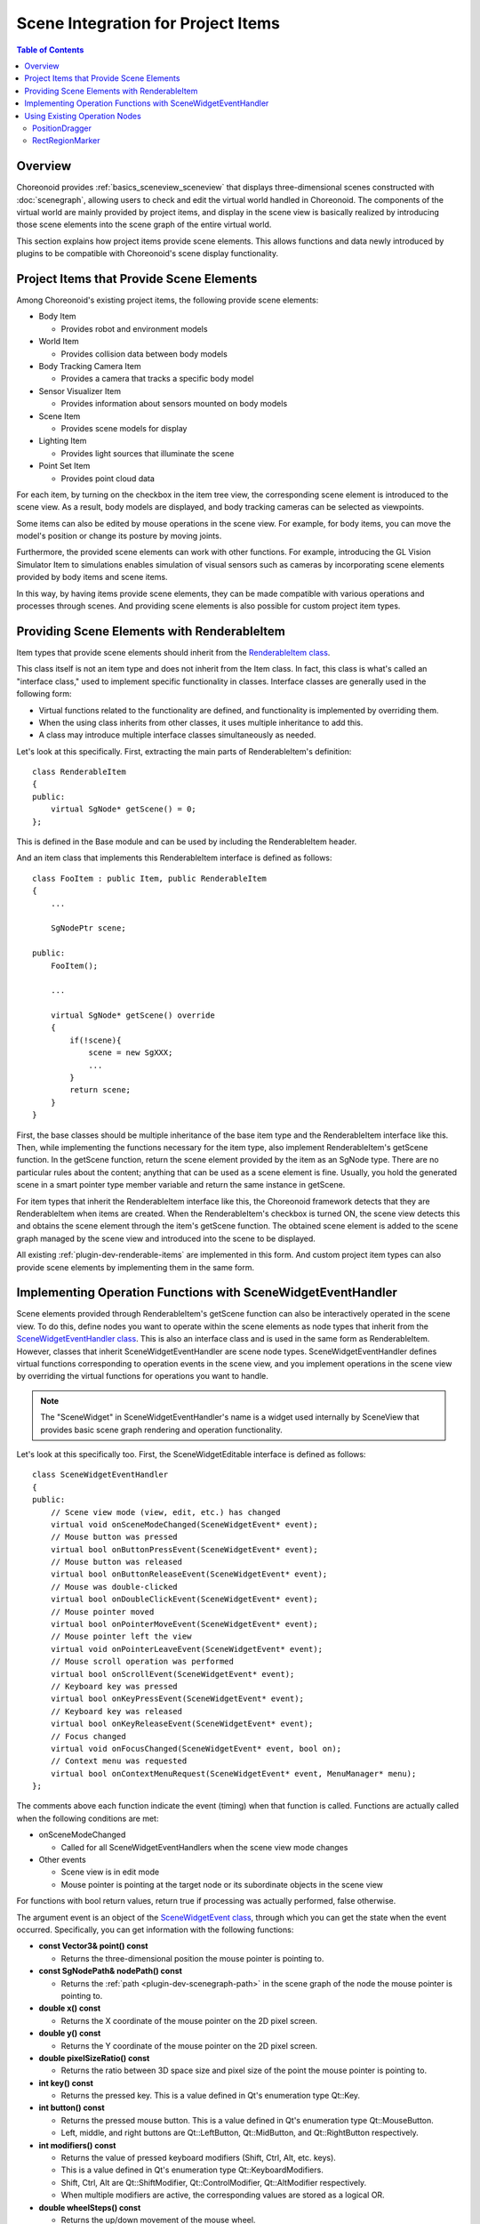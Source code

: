 ================================
Scene Integration for Project Items
================================

.. contents:: Table of Contents
   :local:

.. highlight:: cpp

Overview
--------

Choreonoid provides :ref:`basics_sceneview_sceneview` that displays three-dimensional scenes constructed with :doc:`scenegraph`, allowing users to check and edit the virtual world handled in Choreonoid. The components of the virtual world are mainly provided by project items, and display in the scene view is basically realized by introducing those scene elements into the scene graph of the entire virtual world.

This section explains how project items provide scene elements.
This allows functions and data newly introduced by plugins to be compatible with Choreonoid's scene display functionality.

.. _plugin-dev-renderable-items:

Project Items that Provide Scene Elements
-----------------------------------------

Among Choreonoid's existing project items, the following provide scene elements:

* Body Item

  * Provides robot and environment models

* World Item

  * Provides collision data between body models

* Body Tracking Camera Item

  * Provides a camera that tracks a specific body model

* Sensor Visualizer Item

  * Provides information about sensors mounted on body models

* Scene Item

  * Provides scene models for display

* Lighting Item

  * Provides light sources that illuminate the scene

* Point Set Item

  * Provides point cloud data

For each item, by turning on the checkbox in the item tree view, the corresponding scene element is introduced to the scene view. As a result, body models are displayed, and body tracking cameras can be selected as viewpoints.

Some items can also be edited by mouse operations in the scene view. For example, for body items, you can move the model's position or change its posture by moving joints.

Furthermore, the provided scene elements can work with other functions. For example, introducing the GL Vision Simulator Item to simulations enables simulation of visual sensors such as cameras by incorporating scene elements provided by body items and scene items.

In this way, by having items provide scene elements, they can be made compatible with various operations and processes through scenes.
And providing scene elements is also possible for custom project item types.

.. _plugin-dev-renderable-item:
	       
Providing Scene Elements with RenderableItem
--------------------------------------------

Item types that provide scene elements should inherit from the `RenderableItem class <https://choreonoid.org/en/documents/reference/latest/classcnoid_1_1RenderableItem.html>`_.

This class itself is not an item type and does not inherit from the Item class. In fact, this class is what's called an "interface class," used to implement specific functionality in classes. Interface classes are generally used in the following form:

* Virtual functions related to the functionality are defined, and functionality is implemented by overriding them.
* When the using class inherits from other classes, it uses multiple inheritance to add this.
* A class may introduce multiple interface classes simultaneously as needed.

Let's look at this specifically. First, extracting the main parts of RenderableItem's definition: ::

 class RenderableItem
 {
 public:
     virtual SgNode* getScene() = 0;
 };

This is defined in the Base module and can be used by including the RenderableItem header.

And an item class that implements this RenderableItem interface is defined as follows: ::

 class FooItem : public Item, public RenderableItem
 {
     ...
     
     SgNodePtr scene;
 
 public:
     FooItem();

     ...
      
     virtual SgNode* getScene() override
     {
         if(!scene){
             scene = new SgXXX;
             ...
         }
	 return scene;
     }
 }


First, the base classes should be multiple inheritance of the base item type and the RenderableItem interface like this.
Then, while implementing the functions necessary for the item type, also implement RenderableItem's getScene function.
In the getScene function, return the scene element provided by the item as an SgNode type.
There are no particular rules about the content; anything that can be used as a scene element is fine.
Usually, you hold the generated scene in a smart pointer type member variable and return the same instance in getScene.

For item types that inherit the RenderableItem interface like this, the Choreonoid framework detects that they are RenderableItem when items are created. When the RenderableItem's checkbox is turned ON, the scene view detects this and obtains the scene element through the item's getScene function. The obtained scene element is added to the scene graph managed by the scene view and introduced into the scene to be displayed.

All existing :ref:`plugin-dev-renderable-items` are implemented in this form.
And custom project item types can also provide scene elements by implementing them in the same form.

Implementing Operation Functions with SceneWidgetEventHandler
-------------------------------------------------------------

Scene elements provided through RenderableItem's getScene function can also be interactively operated in the scene view.
To do this, define nodes you want to operate within the scene elements as node types that inherit from the `SceneWidgetEventHandler class <https://choreonoid.org/en/documents/reference/latest/classcnoid_1_1SceneWidgetEventHandler.html>`_. This is also an interface class and is used in the same form as RenderableItem. However, classes that inherit SceneWidgetEventHandler are scene node types. SceneWidgetEventHandler defines virtual functions corresponding to operation events in the scene view, and you implement operations in the scene view by overriding the virtual functions for operations you want to handle.

.. note:: The "SceneWidget" in SceneWidgetEventHandler's name is a widget used internally by SceneView that provides basic scene graph rendering and operation functionality.

Let's look at this specifically too. First, the SceneWidgetEditable interface is defined as follows: ::

 class SceneWidgetEventHandler
 {
 public:
     // Scene view mode (view, edit, etc.) has changed
     virtual void onSceneModeChanged(SceneWidgetEvent* event);
     // Mouse button was pressed
     virtual bool onButtonPressEvent(SceneWidgetEvent* event);
     // Mouse button was released
     virtual bool onButtonReleaseEvent(SceneWidgetEvent* event);
     // Mouse was double-clicked
     virtual bool onDoubleClickEvent(SceneWidgetEvent* event);
     // Mouse pointer moved
     virtual bool onPointerMoveEvent(SceneWidgetEvent* event);
     // Mouse pointer left the view
     virtual void onPointerLeaveEvent(SceneWidgetEvent* event);
     // Mouse scroll operation was performed
     virtual bool onScrollEvent(SceneWidgetEvent* event);
     // Keyboard key was pressed
     virtual bool onKeyPressEvent(SceneWidgetEvent* event);
     // Keyboard key was released
     virtual bool onKeyReleaseEvent(SceneWidgetEvent* event);
     // Focus changed
     virtual void onFocusChanged(SceneWidgetEvent* event, bool on);
     // Context menu was requested
     virtual bool onContextMenuRequest(SceneWidgetEvent* event, MenuManager* menu);
 };

The comments above each function indicate the event (timing) when that function is called.
Functions are actually called when the following conditions are met:

* onSceneModeChanged

  * Called for all SceneWidgetEventHandlers when the scene view mode changes

* Other events

  * Scene view is in edit mode

  * Mouse pointer is pointing at the target node or its subordinate objects in the scene view

For functions with bool return values, return true if processing was actually performed, false otherwise.

The argument event is an object of the `SceneWidgetEvent class <https://choreonoid.org/en/documents/reference/latest/classcnoid_1_1SceneWidgetEvent.html>`_, through which you can get the state when the event occurred. Specifically, you can get information with the following functions:

* **const Vector3& point() const**

  * Returns the three-dimensional position the mouse pointer is pointing to.
    
* **const SgNodePath& nodePath() const**

  * Returns the :ref:`path <plugin-dev-scenegraph-path>` in the scene graph of the node the mouse pointer is pointing to.

* **double x() const**

  * Returns the X coordinate of the mouse pointer on the 2D pixel screen.

* **double y() const**

  * Returns the Y coordinate of the mouse pointer on the 2D pixel screen.

* **double pixelSizeRatio() const**

  * Returns the ratio between 3D space size and pixel size of the point the mouse pointer is pointing to.

* **int key() const**

  * Returns the pressed key. This is a value defined in Qt's enumeration type Qt::Key.

* **int button() const**

  * Returns the pressed mouse button. This is a value defined in Qt's enumeration type Qt::MouseButton.
  * Left, middle, and right buttons are Qt::LeftButton, Qt::MidButton, and Qt::RightButton respectively.
    
* **int modifiers() const**

  * Returns the value of pressed keyboard modifiers (Shift, Ctrl, Alt, etc. keys).
  * This is a value defined in Qt's enumeration type Qt::KeyboardModifiers.
  * Shift, Ctrl, Alt are Qt::ShiftModifier, Qt::ControlModifier, Qt::AltModifier respectively.
  * When multiple modifiers are active, the corresponding values are stored as a logical OR.
  
* **double wheelSteps() const**

  * Returns the up/down movement of the mouse wheel.
  * Usually +1 or -1.

* **const SgCamera* camera() const**

  * Returns the camera used in the view where the event occurred.

* **int cameraIndex() const**

  * Returns the camera index.
    
* **const SgNodePath& cameraPath() const**

  * Returns the camera's node path.

* **const Isometry3& cameraPosition() const**
  
  * Returns the camera's three-dimensional position.

* **bool getRay(Vector3& out_origin, Vector3& out_direction) const**

  * Returns the camera's ray (viewing direction) as origin and direction vectors.

* **SceneWidget* sceneWidget() const**

  * Returns the SceneWidget object where the event occurred.
  * The view mode can be obtained from this object.
  * For SceneWidget details, see the `SceneWidget class <https://choreonoid.org/en/documents/reference/latest/classcnoid_1_1SceneWidget.html>`_.
  
* **void updateIndicator(const std::string& message) const**
  
  * Updates the message displayed in the status bar at the bottom of the main window.

Nodes you want to make operable in the scene view are defined, for example, as follows: ::

 #include <cnoid/SceneGraph>
 #include <cnoid/SceneWidgetEventHandler>

 using namespace cnoid;

 class OperableGroup : public SgGroup, public SceneWidgetEventHandler
 {
 public:
     ...

     virtual bool onButtonPressEvent(SceneWidgetEvent* event) override
     {
         // Describe processing when a button is pressed on child nodes
         ...
         return true;
     }
  };

This way, OperableGroup becomes a group node with an event handler.
Since group nodes themselves have no substance in the scene, they are not direct targets of mouse operations, but if they have child nodes like SgShape, operations performed on those parts are communicated through this class's functions. The node and coordinates actually pointed to by the mouse can be obtained with the corresponding functions of the event argument.

SceneWidgetEventHandler implementation is often implemented in group nodes like SgGroup and SgPosTransform like this, but it can be implemented in any type that is a scene node, so it's possible to implement it in SgShape, for example. However, implementing it for scene objects that are not scene nodes (not inheriting from SgNode) will not be effective.

Using Existing Operation Nodes
------------------------------

The Choreonoid SDK also provides node types that allow specific operations in the scene view.
Specifically, the following two node types are currently available:

* `PositionDragger <https://choreonoid.org/en/documents/reference/latest/classcnoid_1_1PositionDragger.html>`_ 

  * Draggable coordinate axes

* `RectRegionMarker <https://choreonoid.org/en/documents/reference/latest/classcnoid_1_1RectRegionMarker.html>`_ 

  * 2D rectangular marker for cutting out regions in space

These node types inherit from SceneWidgetEventHandler and already have reactions to operations in the scene view implemented.
Each is defined in the Base module and can be used by including the header with the same name.

PositionDragger
~~~~~~~~~~~~~~~

`PositionDragger <https://choreonoid.org/en/documents/reference/latest/classcnoid_1_1PositionDragger.html>`_ (dragger) is a node type that inherits from SgPosTransform and has position and orientation.
It has handle shapes for moving in the X, Y, Z translation directions and rotating around each axis, and users can manipulate position and orientation by dragging them in the scene view.
The default handle shape looks like the following figure:

.. image:: images/position-dragger.png
    :scale: 70%

Here, the straight arrows are handles for translation, and the curves connecting them are handles for rotation.
Each is highlighted when pointed to with the mouse pointer and can be moved by dragging while pressing the left mouse button.

PositionDragger has various configuration items and can be customized according to usage.
For example, the shape and size of handles can also be configured.
The main functions for configuration are shown below:

* **PositionDragger(int axes = AllAxes, int handleType = StandardHandle)** (constructor)

  * The constructor can specify handle axes to display and handle shape.

  * By default, all axes of standard shape handles are displayed.
    
  * Elements that can be specified for axes are elements of PositionDragger's enumeration type AxisBit.
    
  * Shape type is selected from PositionDragger's enumeration type HandleType.

* **void setDisplayMode(DisplayMode mode, SgUpdateRef update = nullptr)**

  * Sets the display mode.

  * Select from the enumeration type DisplayMode defined in PositionDragger. Values are DisplayAlways (always display), DisplayInEditMode (display only in edit mode), DisplayInFocus (display only when focused), DisplayNever (never display).

  * Default is DisplayInEditMode.

* **void setHandleSize(double s)**

  * Sets the handle size.
    
  * The size set is the size in virtual space, and the size on screen changes with changes in scene display zoom.

* **bool adjustSize(const BoundingBox& bb)**

  * Adjusts the handle size to fit the local bounding box specified by bb.
  
* **bool adjustSize()**
 
  * Gets the bounding box of child nodes and executes the above adjustSize based on it to adjust to a size that fits the child node objects.

* **void setPixelSize(int length, int width)**

  * Sets the handle pixel size.

  * Unlike setHandleSize, this specifies size in 2D pixels on the display screen. The size on screen remains constant even when scene display zoom changes.

  * Executing the above adjustSize cancels this setting.

* **void setTransparency(float t)**

  * Sets handle transparency.

  * Value is 0-1, default is 0.4.

* **void setOverlayMode(bool on)**

  * Sets overlay mode.

  * When this mode is on, dragger handles are always displayed in their entirety regardless of the front-back relationship with surrounding objects. This allows handles to always be operable without being hidden by other objects.

  * Default is off (false).

* **void setDragEnabled(bool on)**

  * Sets whether mouse drag operations are enabled.

  * Turn this off if you only want to display the dragger for position/orientation confirmation.

  * Default is on (true).

* **void setContainerMode(bool on)**

  * Sets container mode.

  * In container mode, it's assumed that child nodes are added and their position/orientation is displayed/operated. In this case, when handles are operated, the dragger's position/orientation automatically changes, and the child nodes' position/orientation changes accordingly.

  * When not in container mode, the dragger's position/orientation doesn't change directly when handles are operated. Handle operations are reflected using signals described later. This is used when attaching a dragger as a child item to existing nodes or when coordinating without a parent-child relationship with existing nodes. Also use this when some internal processing is needed for handle operations.

  * Container mode is off (false) by default.

* **void setContentsDragEnabled(bool on)**

  * In container mode, sets whether child node objects can be directly dragged with the mouse.

  * Drag operation itself must also be enabled for this mode to be effective.

  * Default is on (true).

The status of drag operations can be detected with the following signals and functions:

* **SignalProxy<void()> sigDragStarted()**

  * Signal emitted when dragging starts.

* **SignalProxy<void()> sigPositionDragged()**

  * Signal emitted each time position/orientation changes by dragging.

* **SignalProxy<void()> sigDragFinished()**

  * Signal emitted when dragging ends.

* **Isometry3 draggingPosition() const**

  * Returns the position/orientation during dragging. Coordinates are local coordinates from the dragger's parent node.

  * When container mode is off, the dragger's position/orientation doesn't change just by dragging handles, but even in that case, you can get the drag destination position/orientation with this function. By setting this value as the dragger's position/orientation during dragging, dragger movement linked to drag operations is also possible.

* **Isometry3 globalDraggingPosition () const**

  * Returns the position/orientation during dragging in global coordinates.

    
RectRegionMarker
~~~~~~~~~~~~~~~~

`RectRegionMarker <https://choreonoid.org/en/documents/reference/latest/classcnoid_1_1RectRegionMarker.html>`_ is a 2D rectangular marker for cutting out regions in space.
Using this allows you to specify a rectangular region by mouse dragging in the scene view.
The specified rectangular region can be obtained from the program and used to calculate the three-dimensional region corresponding to the specified rectangle.
The obtained region can be used for object selection, cutting out, etc.

This marker is implemented by inheriting from the `SgViewportOverlay class <https://choreonoid.org/en/documents/reference/latest/classcnoid_1_1RectRegionMarker.html>`_, which is a node for drawing 2D objects on the scene display screen. It also implements SceneWidgetEventHandler to implement operations for specifying rectangular regions.

The main functions of RectRegionMarker are shown below:

* **void startEditing(SceneWidget* sceneWidget)**

  * Starts the operation to specify a rectangular region. Specify the target SceneWidget.

* **SignalProxy<void(const PolyhedralRegion& region)> sigRegionFixed()**

  * This signal is emitted when a rectangular region is specified. The PolyhedralRegion type argument region contains information about the corresponding three-dimensional region. Using this allows region determination.

* **const PolyhedralRegion& region() const**

  * Function that returns the PolyhedralRegion of the specified region.

* **void finishEditing()**

  * Ends the rectangular region specification operation.

RectRegionMarker is used in Choreonoid's existing project item `PointSetItem <https://choreonoid.org/en/documents/reference/latest/classcnoid_1_1PointSetItem.html>`_, allowing deletion of points within the region specified by RectRegionMarker from the item's point cloud. This item is implemented in the Base module, and its source code can serve as a reference example for using RectRegionMarker.